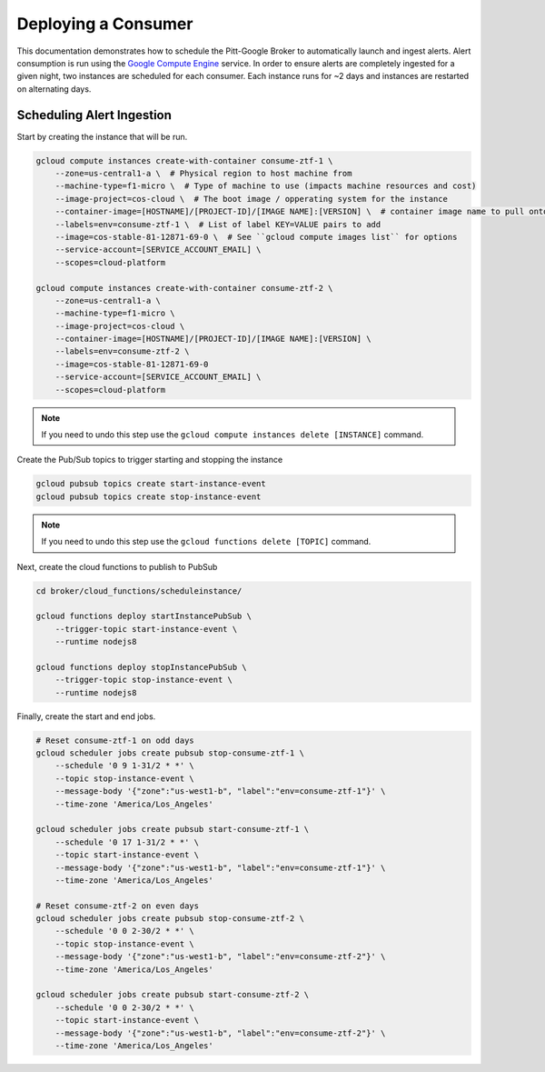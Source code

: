 Deploying a Consumer
====================

This documentation demonstrates how to schedule the Pitt-Google Broker to
automatically launch and ingest alerts. Alert consumption is run using the
`Google Compute Engine <https://cloud.google.com/compute>`_ service.
In order to ensure alerts are completely
ingested for a given night, two instances are scheduled for each consumer.
Each instance runs for ~2 days and instances are restarted on alternating days.

.. code-block::bash
    :linenos:

    ./broker/deploy_cloudfnc.sh

Scheduling Alert Ingestion
--------------------------

Start by creating the instance that will be run.

.. code-block:: bash

   gcloud compute instances create-with-container consume-ztf-1 \
       --zone=us-central1-a \  # Physical region to host machine from
       --machine-type=f1-micro \  # Type of machine to use (impacts machine resources and cost)
       --image-project=cos-cloud \  # The boot image / opperating system for the instance
       --container-image=[HOSTNAME]/[PROJECT-ID]/[IMAGE NAME]:[VERSION] \  # container image name to pull onto VM instance
       --labels=env=consume-ztf-1 \  # List of label KEY=VALUE pairs to add
       --image=cos-stable-81-12871-69-0 \  # See ``gcloud compute images list`` for options
       --service-account=[SERVICE_ACCOUNT_EMAIL] \
       --scopes=cloud-platform

   gcloud compute instances create-with-container consume-ztf-2 \
       --zone=us-central1-a \
       --machine-type=f1-micro \
       --image-project=cos-cloud \
       --container-image=[HOSTNAME]/[PROJECT-ID]/[IMAGE NAME]:[VERSION] \
       --labels=env=consume-ztf-2 \
       --image=cos-stable-81-12871-69-0
       --service-account=[SERVICE_ACCOUNT_EMAIL] \
       --scopes=cloud-platform

.. note:: If you need to undo this step use the
   ``gcloud compute instances delete [INSTANCE]`` command.

Create the Pub/Sub topics to trigger starting and stopping the instance

.. code-block:: bash

   gcloud pubsub topics create start-instance-event
   gcloud pubsub topics create stop-instance-event

.. note:: If you need to undo this step use the
   ``gcloud functions delete [TOPIC]`` command.

Next, create the cloud functions to publish to PubSub

.. code-block:: bash

   cd broker/cloud_functions/scheduleinstance/

   gcloud functions deploy startInstancePubSub \
       --trigger-topic start-instance-event \
       --runtime nodejs8

   gcloud functions deploy stopInstancePubSub \
       --trigger-topic stop-instance-event \
       --runtime nodejs8

Finally, create the start and end jobs.

.. code-block:: bash

   # Reset consume-ztf-1 on odd days
   gcloud scheduler jobs create pubsub stop-consume-ztf-1 \
       --schedule '0 9 1-31/2 * *' \
       --topic stop-instance-event \
       --message-body '{"zone":"us-west1-b", "label":"env=consume-ztf-1"}' \
       --time-zone 'America/Los_Angeles'

   gcloud scheduler jobs create pubsub start-consume-ztf-1 \
       --schedule '0 17 1-31/2 * *' \
       --topic start-instance-event \
       --message-body '{"zone":"us-west1-b", "label":"env=consume-ztf-1"}' \
       --time-zone 'America/Los_Angeles'

   # Reset consume-ztf-2 on even days
   gcloud scheduler jobs create pubsub stop-consume-ztf-2 \
       --schedule '0 0 2-30/2 * *' \
       --topic stop-instance-event \
       --message-body '{"zone":"us-west1-b", "label":"env=consume-ztf-2"}' \
       --time-zone 'America/Los_Angeles'

   gcloud scheduler jobs create pubsub start-consume-ztf-2 \
       --schedule '0 0 2-30/2 * *' \
       --topic start-instance-event \
       --message-body '{"zone":"us-west1-b", "label":"env=consume-ztf-2"}' \
       --time-zone 'America/Los_Angeles'
